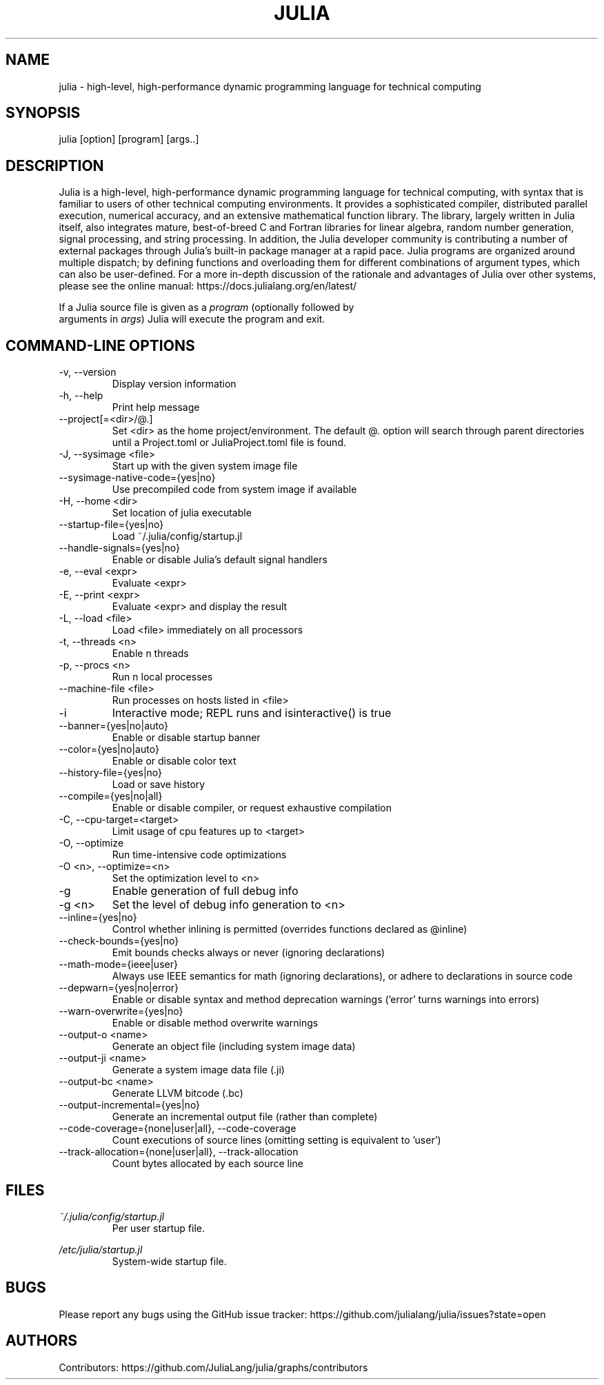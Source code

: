 .\" To get a preview of the man page as it will actually be displayed, run
.\"
.\" > nroff -man julia.1 | less
.\"
.\" at the terminal.
.\"
.\" Suggestions and improvements very much appreciated!
.\" Nothing is too large or too small.
.\" This man page was largely taken from pre-existing sources of documentation.
.\" This is documented by comments in the man page's source.
.\"
.\" # TODOs:
.\" 1. Simple, hopefully portable way to get the man page on everyone's manpath.
.\"    (The whole point was to be able to simply `man julia`!)
.\"
.\" Possible sections to add to man page:
.\" - licensing
.\" - internet resources and/or documentation
.\" - environment
.\" - see also
.\" - diagnostics
.\" - notes

.TH JULIA 1 2013-12-10 Julia "Julia Programmers' Reference Guide"

.\" from the front page of https://julialang.org/
.SH NAME
julia - high-level, high-performance dynamic programming language for technical computing

.SH SYNOPSIS
julia [option] [program] [args..]

.\" Taken almost verbatim from the front page of https://julialang.org/
.SH DESCRIPTION
Julia is a high-level, high-performance dynamic programming language
for technical computing, with syntax that is familiar to users
of other technical computing environments.
It provides a sophisticated compiler, distributed parallel execution,
numerical accuracy, and an extensive mathematical function library.
The library, largely written in Julia itself, also integrates mature,
best-of-breed C and Fortran libraries for linear algebra,
random number generation, signal processing, and string processing.
In addition, the Julia developer community is contributing a number of
external packages through Julia's built-in package manager at a rapid pace.
Julia programs are organized around multiple dispatch;
by defining functions and overloading them for different combinations
of argument types, which can also be user-defined.
For a more in-depth discussion of the rationale and advantages of Julia
over other systems, please see the online manual:
https://docs.julialang.org/en/latest/

If a Julia source file is given as a \fIprogram\fP (optionally followed by
 arguments in \fIargs\fP) Julia will execute the program and exit.

.\" This section was taken nearly verbatim from the output of `julia --help`
.SH "COMMAND-LINE OPTIONS"

.TP
-v, --version
Display version information

.TP
-h, --help
Print help message

.TP
--project[=<dir>/@.]
Set <dir> as the home project/environment. The default @. option will search
through parent directories until a Project.toml or JuliaProject.toml file is
found.

.TP
-J, --sysimage <file>
Start up with the given system image file

.TP
--sysimage-native-code={yes|no}
Use precompiled code from system image if available

.TP
-H, --home <dir>
Set location of julia executable

.TP
--startup-file={yes|no}
Load ~/.julia/config/startup.jl

.TP
--handle-signals={yes|no}
Enable or disable Julia's default signal handlers

.TP
-e, --eval <expr>
Evaluate <expr>

.TP
-E, --print <expr>
Evaluate <expr> and display the result

.TP
-L, --load <file>
Load <file> immediately on all processors

.TP
-t, --threads <n>
Enable n threads

.TP
-p, --procs <n>
Run n local processes

.TP
--machine-file <file>
Run processes on hosts listed in <file>

.TP
-i
Interactive mode; REPL runs and isinteractive() is true

.TP
--banner={yes|no|auto}
Enable or disable startup banner

.TP
--color={yes|no|auto}
Enable or disable color text

.TP
--history-file={yes|no}
Load or save history

.TP
--compile={yes|no|all}
Enable or disable compiler, or request exhaustive compilation

.TP
-C, --cpu-target=<target>
Limit usage of cpu features up to <target>

.TP
-O, --optimize
Run time-intensive code optimizations

.TP
-O <n>, --optimize=<n>
Set the optimization level to <n>

.TP
-g
Enable generation of full debug info

.TP
-g <n>
Set the level of debug info generation to <n>

.TP
--inline={yes|no}
Control whether inlining is permitted (overrides functions declared as @inline)

.TP
--check-bounds={yes|no}
Emit bounds checks always or never (ignoring declarations)

.TP
--math-mode={ieee|user}
Always use IEEE semantics for math (ignoring declarations),
or adhere to declarations in source code

.TP
--depwarn={yes|no|error}
Enable or disable syntax and method deprecation warnings ('error' turns warnings into errors)

.TP
--warn-overwrite={yes|no}
Enable or disable method overwrite warnings

.TP
--output-o <name>
Generate an object file (including system image data)

.TP
--output-ji <name>
Generate a system image data file (.ji)

.TP
--output-bc <name>
Generate LLVM bitcode (.bc)

.TP
--output-incremental={yes|no}
Generate an incremental output file (rather than complete)

.TP
--code-coverage={none|user|all}, --code-coverage
Count executions of source lines (omitting setting is equivalent to 'user')

.TP
--track-allocation={none|user|all}, --track-allocation
Count bytes allocated by each source line

.SH FILES
.I ~/.julia/config/startup.jl
.RS
Per user startup file.
.RE

.I /etc/julia/startup.jl
.RS
System-wide startup file.
.RE

.SH BUGS
Please report any bugs using the GitHub issue tracker:
https://github.com/julialang/julia/issues?state=open

.SH AUTHORS
Contributors: https://github.com/JuliaLang/julia/graphs/contributors
